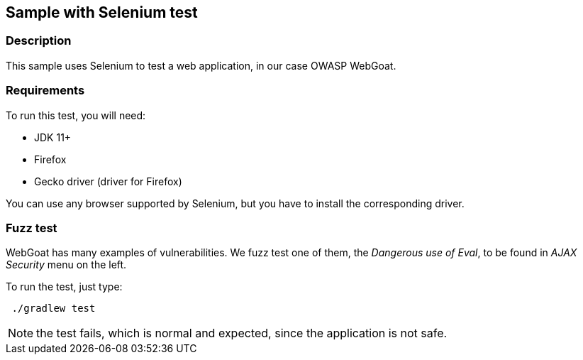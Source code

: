 == Sample with Selenium test

=== Description

This sample uses Selenium to test a web application, in our case OWASP WebGoat.

=== Requirements

To run this test, you will need:

* JDK 11+
* Firefox
* Gecko driver (driver for Firefox)

You can use any browser supported by Selenium, but you have to install the corresponding driver.

=== Fuzz test

WebGoat has many examples of vulnerabilities. We fuzz test one of them, the _Dangerous use of Eval_,
to be found in _AJAX Security_ menu on the left.

To run the test, just type:

....
 ./gradlew test
....

NOTE: the test fails, which is normal and expected, since the application is not safe.
